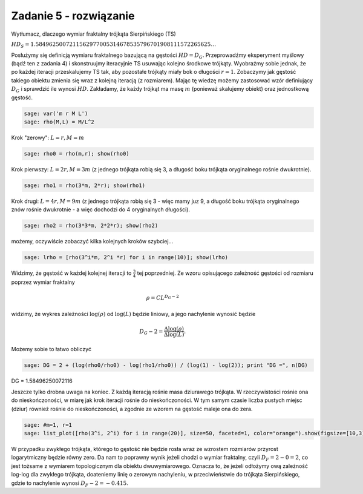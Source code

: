 .. -*- coding: utf-8 -*-


Zadanie 5 - rozwiązanie
~~~~~~~~~~~~~~~~~~~~~~~

Wytłumacz, dlaczego wymiar fraktalny trójkąta Sierpińskiego (TS)

:math:`HD_{S} = 1.5849625007211562977005314678535796701908111572265625\dots`


Posłużymy się definicją wymiaru fraktalnego bazującą na gęstości :math:`HD = D_G`. Przeprowadźmy eksperyment myślowy (bądź ten z zadania 4) i skonstruujmy iteracyjnie TS usuwając kolejno środkowe trójkąty. Wyobraźmy sobie jednak, że po każdej iteracji przeskalujemy TS tak, aby pozostałe trójkąty miały bok o długości :math:`r=1`. Zobaczymy jak gęstość takiego obiektu zmienia się wraz z kolejną iteracją (z rozmiarem). Mając tę wiedzę możemy zastosować wzór definiujący :math:`D_G` i sprawdzić ile wynosi :math:`HD`. Zakładamy, że każdy trójkąt ma masę :math:`m` (ponieważ skalujemy obiekt) oraz jednostkową gęstość.


.. code-block:: python

    sage: var('m r M L')
    sage: rho(M,L) = M/L^2


.. end of output

Krok "zerowy": :math:`L = r, M = m`


.. code-block:: python

    sage: rho0 = rho(m,r); show(rho0)

.. end of output

Krok pierwszy: :math:`L=2r, M=3m` (z jednego trójkąta robią się 3, a długość boku trójkąta oryginalnego rośnie dwukrotnie).


.. code-block:: python

    sage: rho1 = rho(3*m, 2*r); show(rho1)

.. end of output

Krok drugi: :math:`L=4r, M=9m` (z jednego trójkąta robią się 3 - więc mamy juz 9, a długość boku trójkąta oryginalnego znów rośnie dwukrotnie - a więc dochodzi do 4 oryginalnych długości).


.. code-block:: python

    sage: rho2 = rho(3*3*m, 2*2*r); show(rho2)

.. end of output

możemy, oczywiście zobaczyć kilka kolejnych kroków szybciej...


.. code-block:: python

    sage: lrho = [rho(3^i*m, 2^i *r) for i in range(10)]; show(lrho)

.. end of output

Widzimy, że gęstość w każdej kolejnej iteracji to :math:`\frac{3}{4}` tej poprzedniej. Ze wzoru opisującego zależność gęstości od rozmiaru poprzez wymiar fraktalny


.. MATH::

    \rho = C L^{D_G - 2}


widzimy, że wykres zależności :math:`\log(\rho)` od :math:`\log(L)` będzie liniowy, a jego nachylenie wynosić będzie


.. MATH::

    D_G - 2 = \frac{\Delta \log(\rho)}{\Delta \log(L)}.


Możemy sobie to łatwo obliczyć


.. code-block:: python

    sage: DG = 2 + (log(rho0/rho0) - log(rho1/rho0)) / (log(1) - log(2)); print "DG =", n(DG)


DG = 1.58496250072116

.. end of output

Jeszcze tylko drobna uwaga na koniec. Z każdą iteracją rośnie masa dziurawego trójkąta. W rzeczywistości rośnie ona do nieskończoności, w miarę jak krok iteracji rośnie do nieskończoności. W tym samym czasie liczba pustych miejsc (dziur) również rośnie do nieskończoności, a zgodnie ze wzorem na gęstość maleje ona do zera.


.. code-block:: python

    sage: #m=1, r=1
    sage: list_plot([rho(3^i, 2^i) for i in range(20)], size=50, faceted=1, color="orange").show(figsize=[10,3])

.. image:: iCSE_BMetmatem02_Fraktale-odpowiedzi_media/cell_15_sage0.png
    :scale: 75%
    :align: center


.. end of output

W przypadku zwykłego trójkąta, którego to gęstość nie będzie rosła wraz ze wzrostem rozmiarów przyrost logarytmiczny będzie równy zero. Da nam to poprawny wynik jeżeli chodzi o wymiar fraktalny, czyli :math:`D_F = 2 - 0 = 2`, co jest tożsame z wymiarem topologicznym dla obiektu dwuwymiarowego. Oznacza to, że jeżeli odłożymy ową zależność log-log dla zwykłego trójkąta, doateniemy linię o zerowym nachyleniu, w przeciwieństwie do trójkąta Sierpińskiego, gdzie to nachylenie wynosi :math:`D_F - 2 = -0.415`.


